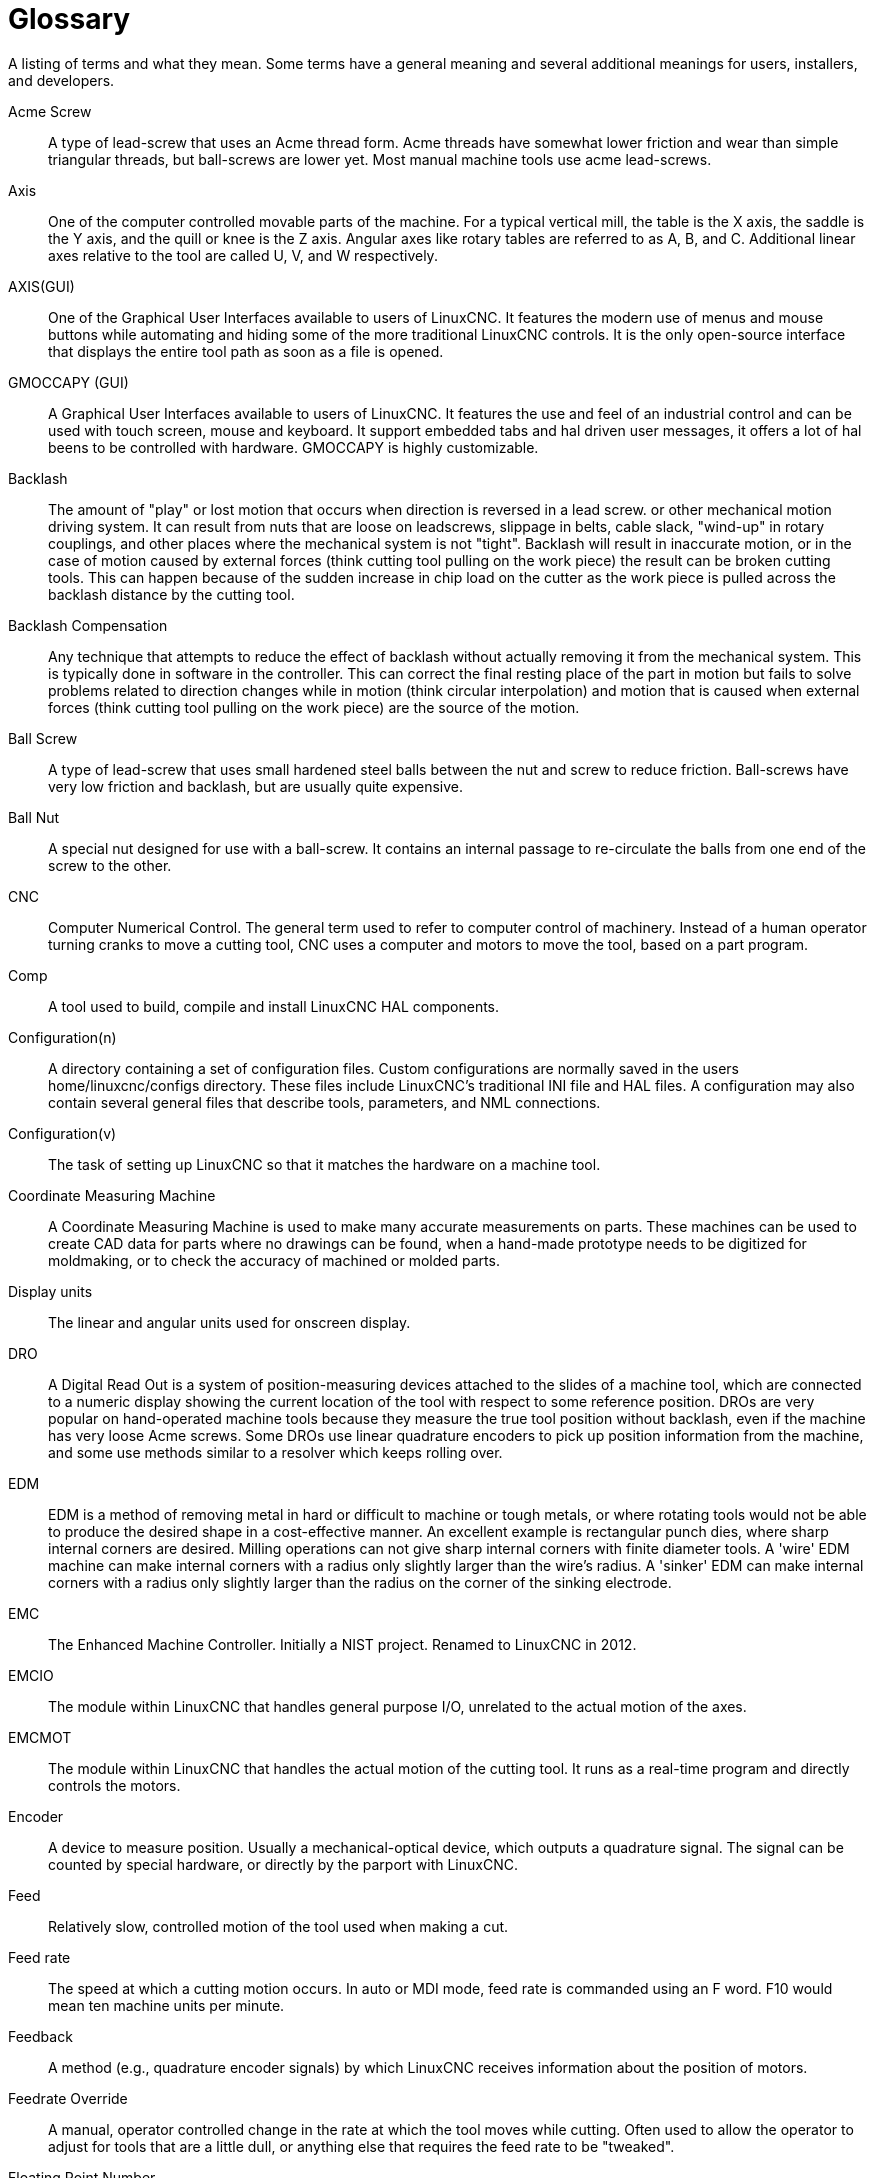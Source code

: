 :lang: en

= Glossary

A listing of terms and what they mean. Some terms have a general
meaning and several additional meanings for users, installers, and
developers.

Acme Screw::
     (((acme screw))) A type of lead-screw that uses an Acme
    thread form. Acme threads have somewhat lower friction and wear than
    simple triangular threads, but ball-screws are lower yet. Most manual
    machine tools use acme lead-screws.

Axis::
     (((axis))) One of the computer controlled movable parts of the
    machine. For a typical vertical mill, the table is the X axis, the
    saddle is the Y axis, and the quill or knee is the Z axis. Angular
    axes like rotary tables are referred to as A, B, and C. Additional
    linear axes relative to the tool are called U, V, and W
    respectively.

AXIS(GUI)::
     (((GUI))) One of the Graphical User Interfaces available to users of
    LinuxCNC. It features the modern use of menus and mouse buttons while
    automating and hiding some of the more traditional LinuxCNC controls. It is
    the only open-source interface that displays the entire tool path as
    soon as a file is opened.

GMOCCAPY (GUI)::
     (((GUI))) A Graphical User Interfaces available to users of
    LinuxCNC. It features the use and feel of an industrial control and can
    be used with touch screen, mouse and keyboard. It support embedded tabs and
    hal driven user messages, it offers a lot of hal beens to be controlled with
    hardware. GMOCCAPY is highly customizable.

Backlash::
     (((backlash))) The amount of "play" or lost motion that
    occurs when direction is reversed in a lead screw. or other mechanical
    motion driving system. It can result from nuts that are loose on
    leadscrews, slippage in belts, cable slack, "wind-up" in rotary
    couplings, and other places where the mechanical system is not "tight".
    Backlash will result in inaccurate motion, or in the case of motion
    caused by external forces (think cutting tool pulling on the work
    piece) the result can be broken cutting tools. This can happen because
    of the sudden increase in chip load on the cutter as the work piece is
    pulled across the backlash distance by the cutting tool.

Backlash Compensation::
     (((backlash compensation))) Any technique that attempts to reduce
    the effect of backlash without actually removing it from the mechanical
    system. This is typically done in software in the controller. This can
    correct the final resting place of the part in motion but fails to
    solve problems related to direction changes while in motion (think
    circular interpolation) and motion that is caused when external forces
    (think cutting tool pulling on the work piece) are the source of the
    motion.

Ball Screw::
     (((ball screw))) A type of lead-screw that uses small
    hardened steel balls between the nut and screw to reduce friction.
    Ball-screws have very low friction and backlash, but are usually quite
    expensive.

Ball Nut::
     (((ball nut))) A special nut designed for use with a
    ball-screw. It contains an internal passage to re-circulate the balls
    from one end of the screw to the other.

CNC::
     (((CNC))) Computer Numerical Control. The general term used to
    refer to computer control of machinery. Instead of a human operator
    turning cranks to move a cutting tool, CNC uses a computer and motors
    to move the tool, based on a part program.

Comp::
     (((comp))) A tool used to build, compile and install LinuxCNC HAL
    components.

Configuration(n)::
     A directory containing a set of configuration files. Custom
    configurations are normally saved in the users home/linuxcnc/configs
    directory. These files include LinuxCNC's traditional INI file and HAL
    files. A configuration may also contain several general files that
    describe tools, parameters, and NML connections.

Configuration(v)::
     The task of setting up LinuxCNC so that it matches the hardware on a
    machine tool.

Coordinate Measuring Machine::
     (((coordinate measuring machine))) A Coordinate Measuring Machine is
    used to make many accurate measurements on parts. These machines can be
    used to create CAD data for parts where no drawings can be found, when
    a hand-made prototype needs to be digitized for moldmaking, or to check
    the accuracy of machined or molded parts.

Display units::
     (((display units))) The linear and angular units used for onscreen
    display.

DRO::
     (((DRO))) A Digital Read Out is a system of position-measuring devices
    attached to the slides of a machine tool, which are connected to a
    numeric display showing the current location of the tool with respect to
    some reference position.
    DROs are very popular on hand-operated machine tools because they
    measure the true tool position without backlash, even if the machine
    has very loose Acme screws.
    Some DROs use linear quadrature encoders to pick up position
    information from the machine, and some use methods similar to a
    resolver which keeps rolling over.

EDM::
     (((EDM))) EDM is a method of removing metal in hard or difficult to
    machine or tough metals, or where rotating tools would not be able to
    produce the desired shape in a cost-effective manner. An excellent
    example is rectangular punch dies, where sharp internal corners are
    desired. Milling operations can not give sharp internal corners with
    finite diameter tools. A 'wire' EDM machine can make internal corners
    with a radius only slightly larger than the wire's radius. A 'sinker'
    EDM can make internal corners with a radius only slightly larger
    than the radius on the corner of the sinking electrode.

EMC::
     (((EMC))) The Enhanced Machine Controller. Initially a NIST
    project. Renamed to LinuxCNC in 2012.

EMCIO::
     (((EMCIO))) The module within LinuxCNC that handles general
    purpose I/O, unrelated to the actual motion of the axes.

EMCMOT::
     (((EMCMOT))) The module within LinuxCNC that handles
    the actual motion of the cutting tool. It runs as a real-time program
    and directly controls the motors.

Encoder::
     (((encoder))) A device to measure position. Usually a
    mechanical-optical device, which outputs a quadrature signal. The
    signal can be counted by special hardware, or directly by the parport
    with LinuxCNC.

Feed::
     (((feed))) Relatively slow, controlled motion of the tool used
    when making a cut.

Feed rate::
     (((feed rate))) The speed at which a cutting motion occurs.
    In auto or MDI mode, feed rate is commanded using an F word.
    F10 would mean ten machine units per minute.

Feedback::
     (((feedback))) A method (e.g., quadrature encoder signals)
    by which LinuxCNC receives information about the position of motors.

Feedrate Override::
     (((feedrate override))) A manual, operator controlled
    change in the rate at which the tool moves while cutting. Often used to
    allow the operator to adjust for tools that are a little dull, or
    anything else that requires the feed rate to be "tweaked".

Floating Point Number::
    A number that has a decimal point. (12.300) In HAL it is known as float.

G-code::
     (((G-code))) The generic term used to refer to the most
    common part programming language. There are several dialects of G-code,
    LinuxCNC uses RS274/NGC.

GUI::
    (((GUI))) Graphical User Interface.
    General;;
        A type of interface that allows communications between a computer
        and a human (in most cases) via the manipulation of icons and other
        elements (widgets) on a computer screen.

    LinuxCNC;;
        An application that presents a graphical screen to the machine
        operator allowing manipulation of the machine and the corresponding
        controlling program.

HAL::
     (((HAL))) Hardware Abstraction Layer. At the highest
    level, it is simply a way to allow a number of
    building blocks to be loaded and interconnected to assemble a complex
    system. Many of the building blocks are drivers for hardware devices.
    However, HAL can do more than just configure hardware drivers.

Home::
     (((home))) A specific location in the machine's work envelope
    that is used to make sure the computer and the actual machine both
    agree on the tool position.

INI file::
     (((INI))) A text file that contains most of the information
    that configures LinuxCNC for a particular machine.

Instance::
     (((Instance))) One can have an instance of a class or a
    particular object. The instance is the actual object created at
    runtime. In programmer jargon, the "Lassie" object is an instance of the
    "Dog" class.

Joint Coordinates::
     (((joint coordinates))) These specify the angles
    between the individual joints of the machine. See also Kinematics

Jog::
     (((jog))) Manually moving an axis of a machine. Jogging either moves
    the axis a fixed amount for each key-press, or moves the axis at a
    constant speed as long as you hold down the key. In manual mode,
    jog speed can be set from the graphical interface.

kernel-space::
     Code running inside the kernel, as opposed to code running in userspace.  Some realtime systems (like RTAI) run realtime code in the kernel and non-realtime code in userspace, while other realtime systems (like Preempt-RT) run both realtime and non-realtime code in userspace.

Kinematics::
     (((kinematics))) The position relationship between world
    coordinates and joint coordinates of a machine. There are two types of
    kinematics. Forward kinematics is used to calculate world coordinates
    from joint coordinates. Inverse kinematics is used for exactly the opposite
    purpose. Note that kinematics does not take into account, the forces,
    moments etc. on the machine. It is for positioning only.

Lead-screw::
     (((lead screw))) An screw that is rotated by a motor to
    move a table or other part of a machine. Lead-screws are usually either
    ball-screws or acme screws, although conventional triangular threaded
    screws may be used where accuracy and long life are not as important as
    low cost.

Machine units::
     (((machine units))) The linear and angular units used for machine
    configuration. These units are specified and used in the INI file.
    HAL pins and parameters are also generally in machine units.

MDI::
     (((MDI))) Manual Data Input. This is a mode of operation where
    the controller executes single lines of G-code as they are typed by the
    operator.

NIST::
     (((NIST))) National Institute of Standards and Technology.
    An agency of the Department of Commerce in the United States.

NML::
     (((NML))) Neutral Message Language provides a mechanism for
     handling multiple types of messages in the same buffer as well as
     simplifying the interface for encoding and decoding buffers in neutral
     format and the configuration mechanism.
Offsets::
     (((offsets)))
    An arbitrary amount, added to the value of something to make it
    equal to some desired value. For example, G-code programs are
    often written around some convenient point, such as X0, Y0.
    Fixture offsets can be used to shift the actual execution point
    of that G-code program to properly fit the true location
    of the vice and jaws.
    Tool offsets can be used to shift the "uncorrected" length
    of a tool to equal that tool's actual length.

Part Program::
     (((part Program))) A description of a part,
    in a language that the controller can understand. For LinuxCNC,
    that language is RS-274/NGC, commonly known as G-code.

Program Units::
    (((program units))) The linear and angular units used in a part program.
    The linear program units do not have to be the same as the linear machine units.
    See G20 and G21 for more information. The angular program units are always
    measured in degrees.

Python::
     General-purpose, very high-level programming language. Used in LinuxCNC
    for the Axis GUI, the StepConf configuration tool, and several G-code
    programming scripts.

Rapid::
     (((rapid))) Fast, possibly less precise motion of the tool,
    commonly used to move between cuts. If the tool meets the workpiece
    or the fixturing during a rapid, it is probably a bad thing!

Rapid rate::
     (((rapid rate)))The speed at which a rapid motion occurs.
    In auto or MDI mode, rapid rate is usually the maximum speed of the machine.
    It is often desirable to limit the rapid rate when
    testing a G-code program for the first time.

Real-time::
    (((real-time))) Software that is intended to meet very strict timing deadlines. On Linux, in order to meet these requirements it is necessary to install a realtime kernel such as RTAI or Preempt-RT, and build the LinuxCNC software to run in the special real-time environment.  Realtime software can run in the kernel or in userspace, depending on the facilities offered by the system.

RTAI::
     (((RTAI))) Real Time Application Interface, see
    https://www.rtai.org/[https://www.rtai.org/], the real-time extensions
    for Linux that LinuxCNC can use to achieve real-time performance.

RTLINUX::
    (((RTLINUX))) See
    https://en.wikipedia.org/wiki/RTLinux[https://en.wikipedia.org/wiki/RTLinux],
    an older real-time extension for Linux that LinuxCNC used to use to
    achieve real-time performance.  Obsolete, replaced by RTAI.

RTAPI::
     (((RTAPI)))A portable interface to real-time operating systems
    including RTAI and POSIX pthreads with realtime extensions.

RS-274/NGC::
     (((RS274NGC))) The formal name for the language
    used by LinuxCNC part programs.

Servo Motor::
     (((servo motor))) Generally, any motor that is used
    with error-sensing feedback to correct the position of an actuator.
    Also, a motor which is specially-designed to provide improved
    performance in such applications.

Servo Loop::
     (((loop))) A control loop used to control position or
    velocity of an motor equipped with a feedback device.

Signed Integer::
     (((Signed Integer))) A whole number that can have a positive or
    negative sign. In HAL it is known as s32. (A signed 32-bit
    integer has a usable range of -2,147,483,647 to +2,147,483,647.)

Spindle::
     (((spindle))) The part of a machine tool that spins
    to do the cutting. On a mill or drill, the spindle holds the
    cutting tool. On a lathe, the spindle holds the workpiece.

Spindle Speed Override::
     A manual, operator controlled change in the rate at which the tool
    rotates while cutting. Often used to allow the operator to adjust for
    chatter caused by the cutter's teeth. Spindle Speed Override assumes
    that the LinuxCNC software has been configured to control spindle speed.

StepConf::
     An LinuxCNC configuration wizard. It is able to handle many
    step-and-direction motion command based machines. It writes a full
    configuration after the user answers a few questions about the computer
    and machine that LinuxCNC is to run on.

Stepper Motor::
     (((stepper motor))) A type of motor that turns in
    fixed steps. By counting steps, it is possible to determine how far the
    motor has turned. If the load exceeds the torque capability of the
    motor, it will skip one or more steps, causing position errors.

TASK::
     (((TASK))) The module within LinuxCNC that coordinates
    the overall execution and interprets the part program.

Tcl/Tk::
     (((Tk))) A scripting language and graphical widget toolkit
    with which several of LinuxCNCs GUIs and selection wizards were
    written.

Traverse Move::
     (((Traverse Move))) A move in a straight line from the start point to
    the end point.

Units::
    (((units))) See "Machine Units", "Display Units", or "Program Units".

Unsigned Integer::
     (((Unsigned Integer))) A whole number that has no sign. In HAL
    it is known as u32. (An unsigned 32-bit integer has a usable range of
    zero to 4,294,967,296.)

World Coordinates::
     (((world coordinates))) This is the absolute
    frame of reference. It gives coordinates in terms of a fixed reference
    frame that is attached to some point (generally the base) of the
    machine tool.

// vim: set syntax=asciidoc:
